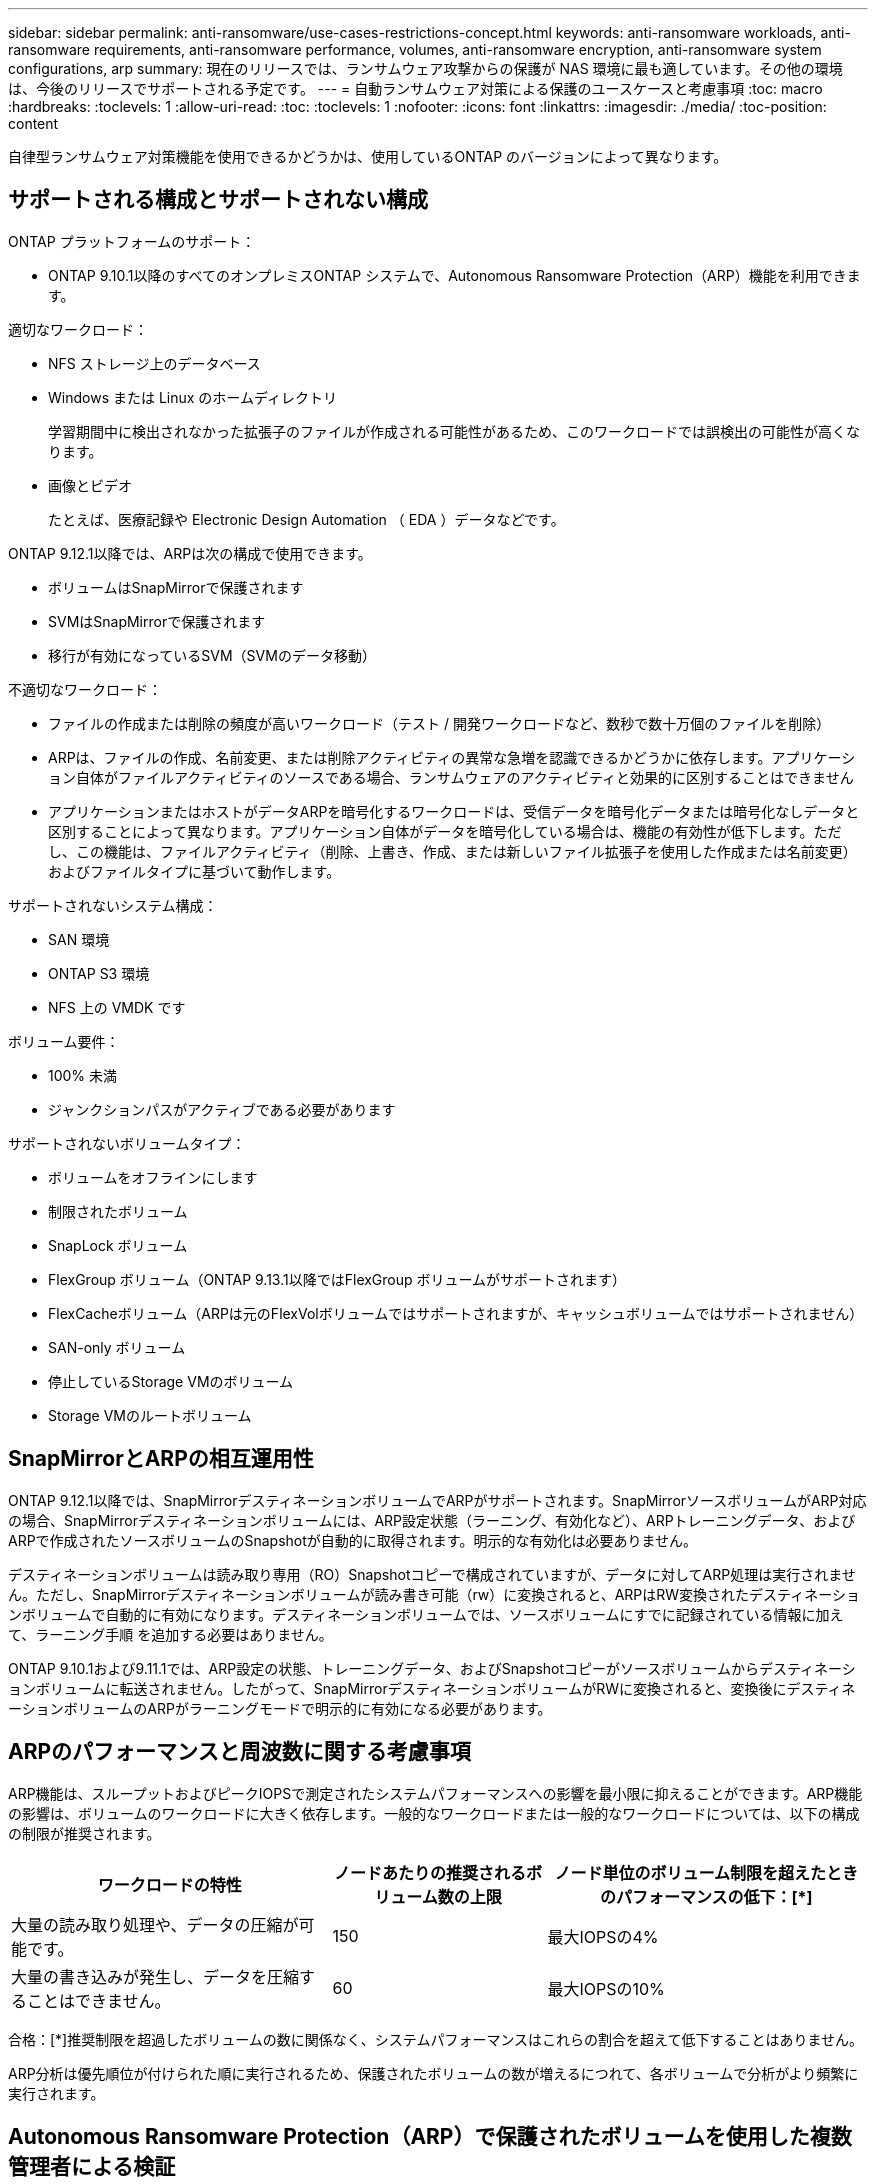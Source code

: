 ---
sidebar: sidebar 
permalink: anti-ransomware/use-cases-restrictions-concept.html 
keywords: anti-ransomware workloads, anti-ransomware requirements, anti-ransomware performance, volumes, anti-ransomware encryption, anti-ransomware system configurations, arp 
summary: 現在のリリースでは、ランサムウェア攻撃からの保護が NAS 環境に最も適しています。その他の環境は、今後のリリースでサポートされる予定です。 
---
= 自動ランサムウェア対策による保護のユースケースと考慮事項
:toc: macro
:hardbreaks:
:toclevels: 1
:allow-uri-read: 
:toc: 
:toclevels: 1
:nofooter: 
:icons: font
:linkattrs: 
:imagesdir: ./media/
:toc-position: content


[role="lead"]
自律型ランサムウェア対策機能を使用できるかどうかは、使用しているONTAP のバージョンによって異なります。



== サポートされる構成とサポートされない構成

ONTAP プラットフォームのサポート：

* ONTAP 9.10.1以降のすべてのオンプレミスONTAP システムで、Autonomous Ransomware Protection（ARP）機能を利用できます。


適切なワークロード：

* NFS ストレージ上のデータベース
* Windows または Linux のホームディレクトリ
+
学習期間中に検出されなかった拡張子のファイルが作成される可能性があるため、このワークロードでは誤検出の可能性が高くなります。

* 画像とビデオ
+
たとえば、医療記録や Electronic Design Automation （ EDA ）データなどです。



ONTAP 9.12.1以降では、ARPは次の構成で使用できます。

* ボリュームはSnapMirrorで保護されます
* SVMはSnapMirrorで保護されます
* 移行が有効になっているSVM（SVMのデータ移動）


不適切なワークロード：

* ファイルの作成または削除の頻度が高いワークロード（テスト / 開発ワークロードなど、数秒で数十万個のファイルを削除）
* ARPは、ファイルの作成、名前変更、または削除アクティビティの異常な急増を認識できるかどうかに依存します。アプリケーション自体がファイルアクティビティのソースである場合、ランサムウェアのアクティビティと効果的に区別することはできません
* アプリケーションまたはホストがデータARPを暗号化するワークロードは、受信データを暗号化データまたは暗号化なしデータと区別することによって異なります。アプリケーション自体がデータを暗号化している場合は、機能の有効性が低下します。ただし、この機能は、ファイルアクティビティ（削除、上書き、作成、または新しいファイル拡張子を使用した作成または名前変更）およびファイルタイプに基づいて動作します。


サポートされないシステム構成：

* SAN 環境
* ONTAP S3 環境
* NFS 上の VMDK です


ボリューム要件：

* 100% 未満
* ジャンクションパスがアクティブである必要があります


サポートされないボリュームタイプ：

* ボリュームをオフラインにします
* 制限されたボリューム
* SnapLock ボリューム
* FlexGroup ボリューム（ONTAP 9.13.1以降ではFlexGroup ボリュームがサポートされます）
* FlexCacheボリューム（ARPは元のFlexVolボリュームではサポートされますが、キャッシュボリュームではサポートされません）
* SAN-only ボリューム
* 停止しているStorage VMのボリューム
* Storage VMのルートボリューム




== SnapMirrorとARPの相互運用性

ONTAP 9.12.1以降では、SnapMirrorデスティネーションボリュームでARPがサポートされます。SnapMirrorソースボリュームがARP対応の場合、SnapMirrorデスティネーションボリュームには、ARP設定状態（ラーニング、有効化など）、ARPトレーニングデータ、およびARPで作成されたソースボリュームのSnapshotが自動的に取得されます。明示的な有効化は必要ありません。

デスティネーションボリュームは読み取り専用（RO）Snapshotコピーで構成されていますが、データに対してARP処理は実行されません。ただし、SnapMirrorデスティネーションボリュームが読み書き可能（rw）に変換されると、ARPはRW変換されたデスティネーションボリュームで自動的に有効になります。デスティネーションボリュームでは、ソースボリュームにすでに記録されている情報に加えて、ラーニング手順 を追加する必要はありません。

ONTAP 9.10.1および9.11.1では、ARP設定の状態、トレーニングデータ、およびSnapshotコピーがソースボリュームからデスティネーションボリュームに転送されません。したがって、SnapMirrorデスティネーションボリュームがRWに変換されると、変換後にデスティネーションボリュームのARPがラーニングモードで明示的に有効になる必要があります。



== ARPのパフォーマンスと周波数に関する考慮事項

ARP機能は、スループットおよびピークIOPSで測定されたシステムパフォーマンスへの影響を最小限に抑えることができます。ARP機能の影響は、ボリュームのワークロードに大きく依存します。一般的なワークロードまたは一般的なワークロードについては、以下の構成の制限が推奨されます。

[cols="30,20,30"]
|===
| ワークロードの特性 | ノードあたりの推奨されるボリューム数の上限 | ノード単位のボリューム制限を超えたときのパフォーマンスの低下：[*] 


| 大量の読み取り処理や、データの圧縮が可能です。 | 150 | 最大IOPSの4% 


| 大量の書き込みが発生し、データを圧縮することはできません。 | 60 | 最大IOPSの10% 
|===
合格：[*]推奨制限を超過したボリュームの数に関係なく、システムパフォーマンスはこれらの割合を超えて低下することはありません。

ARP分析は優先順位が付けられた順に実行されるため、保護されたボリュームの数が増えるにつれて、各ボリュームで分析がより頻繁に実行されます。



== Autonomous Ransomware Protection（ARP）で保護されたボリュームを使用した複数管理者による検証

ONTAP 9.13.1以降では、マルチ管理者検証（MAV）をイネーブルにしてARPによるセキュリティを強化できます。MAVを使用すると、少なくとも2人以上の認証された管理者が、保護されたボリュームでARPをオフにしたり、ARPを一時停止したり、疑わしい攻撃をfalse positiveとしてマークしたりする必要があります。方法をご確認ください link:../multi-admin-verify/enable-disable-task.html["ARPで保護されたボリュームのMAVを有効にします"^]。

MAVグループの管理者を定義し、のMAVルールを作成する必要があります `security anti-ransomware volume disable`、 `security anti-ransomware volume pause`および `security anti-ransomware volume attack clear-suspect` 保護するARPコマンド。MAVグループの各管理者は、新しいルール要求とを承認する必要があります link:../multi-admin-verify/enable-disable-task.html["MAVルールを再度追加します"^] MAV設定内。
